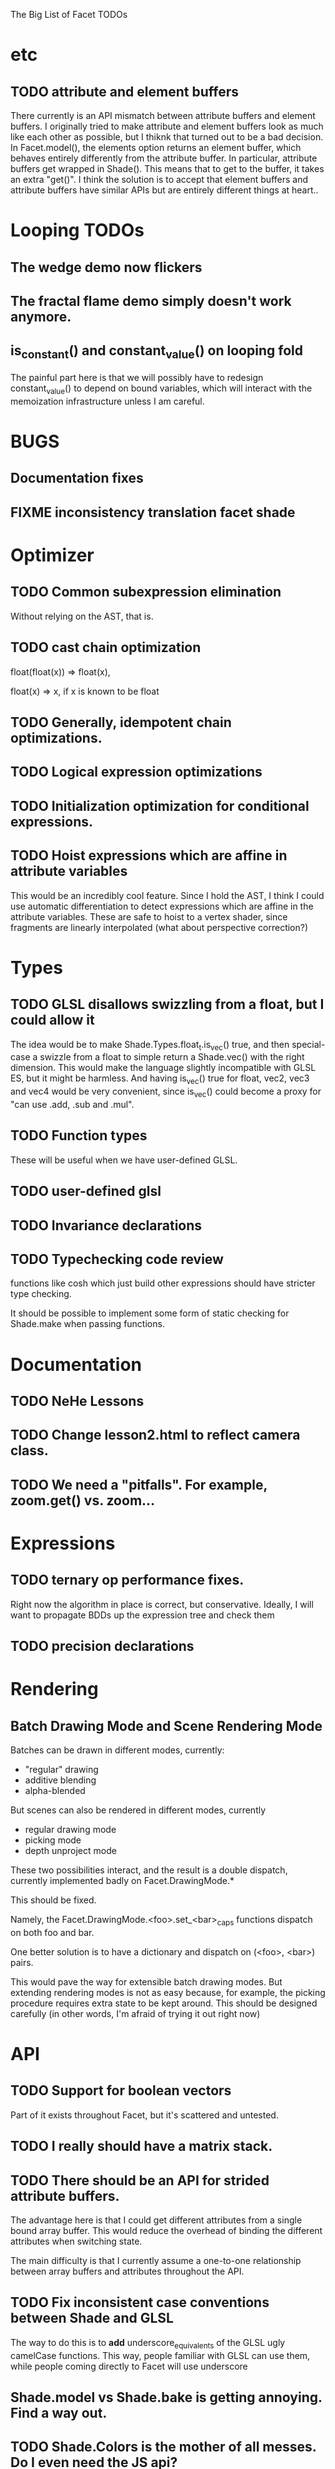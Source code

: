 The Big List of Facet TODOs

* etc
** TODO attribute and element buffers
There currently is an API mismatch between attribute buffers and element
buffers. I originally tried to make attribute and element buffers look
as much like each other as possible, but I thiknk that turned out to
be a bad decision. In Facet.model(), the elements option returns an
element buffer, which behaves entirely differently from the attribute
buffer. In particular, attribute buffers get wrapped in Shade(). This
means that to get to the buffer, it takes an extra "get()". I think
the solution is to accept that element buffers and attribute buffers
have similar APIs but are entirely different things at heart..

* Looping TODOs
** The wedge demo now flickers
** The fractal flame demo simply doesn't work anymore.
** is_constant() and constant_value() on looping fold
The painful part here is that we will possibly have to redesign
constant_value() to depend on bound variables, which will interact
with the memoization infrastructure unless I am careful.
* BUGS
** Documentation fixes
** FIXME inconsistency translation facet shade
* Optimizer
** TODO Common subexpression elimination
    
  Without relying on the AST, that is.

** TODO cast chain optimization
float(float(x)) => float(x), 

float(x) => x, if x is known to be float

** TODO Generally, idempotent chain optimizations.

** TODO Logical expression optimizations

** TODO Initialization optimization for conditional expressions.
** TODO Hoist expressions which are affine in attribute variables
This would be an incredibly cool feature. Since I hold the AST, I
think I could use automatic differentiation to detect expressions
which are affine in the attribute variables. These are safe to hoist
to a vertex shader, since fragments are linearly interpolated (what
about perspective correction?)
* Types
** TODO GLSL disallows swizzling from a float, but I could allow it
The idea would be to make Shade.Types.float_t.is_vec() true, and then
special-case a swizzle from a float to simple return a Shade.vec()
with the right dimension. This would make the language slightly
incompatible with GLSL ES, but it might be harmless. And having
is_vec() true for float, vec2, vec3 and vec4 would be very convenient,
since is_vec() could become a proxy for "can use .add, .sub and
.mul".


** TODO Function types
These will be useful when we have user-defined GLSL.

** TODO user-defined glsl

** TODO Invariance declarations

** TODO Typechecking code review 
functions like cosh which just build other expressions should have
stricter type checking.

It should be possible to implement some form of static checking for
Shade.make when passing functions.

* Documentation
** TODO NeHe Lessons
** TODO Change lesson2.html to reflect camera class.
** TODO We need a "pitfalls". For example, zoom.get() vs. zoom...
* Expressions
** TODO ternary op performance fixes.
Right now the algorithm in place is correct, but conservative. Ideally,
I will want to propagate BDDs up the expression tree and check them

** TODO precision declarations

* Rendering
** Batch Drawing Mode and Scene Rendering Mode
Batches can be drawn in different modes, currently:

- "regular" drawing
- additive blending
- alpha-blended

But scenes can also be rendered in different modes, currently

- regular drawing mode
- picking mode
- depth unproject mode

These two possibilities interact, and the result is a double dispatch,
currently implemented badly on Facet.DrawingMode.*

This should be fixed.

Namely, the Facet.DrawingMode.<foo>.set_<bar>_caps functions dispatch on both foo and bar.

One better solution is to have a dictionary and dispatch on (<foo>,
<bar>) pairs.

This would pave the way for extensible batch drawing modes. But extending
rendering modes is not as easy because, for example, the picking
procedure requires extra state to be kept around. This should be
designed carefully (in other words, I'm afraid of trying it out right
now)

* API
** TODO Support for boolean vectors
Part of it exists throughout Facet, but it's scattered and untested.
** TODO I really should have a matrix stack.
** TODO There should be an API for strided attribute buffers.
The advantage here is that I could get different attributes from a
single bound array buffer. This would reduce the overhead of binding
the different attributes when switching state.

The main difficulty is that I currently
assume a one-to-one relationship between array buffers and attributes
throughout the API.
** TODO Fix inconsistent case conventions between Shade and GLSL
The way to do this is to *add* underscore_equivalents of the GLSL ugly
camelCase functions. This way, people familiar with GLSL can use them,
while people coming directly to Facet will use underscore
** Shade.model vs Shade.bake is getting annoying. Find a way out.
** TODO Shade.Colors is the mother of all messes. Do I even need the JS api?
** TODO Contact TypedArray spec authors about new entry point.
* Testing/Engineering
** TODO fix the _shade_type ugliness
One possibility is to create a WebGLObject prototype that knows how to
turn itself into a Shade expression
** TODO runtime type information
It is very convenient to use runtime type checking to get
polymorphism, but it seems like it tends to proliferate along the
code. I should try to consolidate all these calls in a single API of
some sort.
** TODO Write test suite for all builtins constant folding
I've been seeing a lot of infinite loops because of co-recursion in
constant_value. What do I do about it?

Update: the issue here is that many expressions lack a true definition
of element(), and so when element(i) returns element.at(i),
at(i).element() runs the risk of diverging.

This should go together with writing the semantics for Shade expressions.

** TODO Typechecking code review 
functions like cosh which just build other expressions should have
stricter type checking.
** TODO Code review on FIXMEs
** TODO Review best practices on exception raising/handling in JS.
** TODO Facet.Marks.* need to be on the same coordinate system, need to consistently all take functions or expressions.
* Features
** More basic marks
Now that I figured out a nice way to make aligned rects work, I should
extend this to lines, etc. The main problem is interaction with
attribute_buffer, but that's inevitable without geometry shaders. I'll
need documentation.
** TEXT SUPPORT
** WebGL FBOs are square?!
According to the spec, they must be square. But I can create them in
WebGL without any trouble. I wonder if things will break.
* Other
* Demos
** rewrite everything using new notations
** Fix buffers.js
** The Which Blair project
